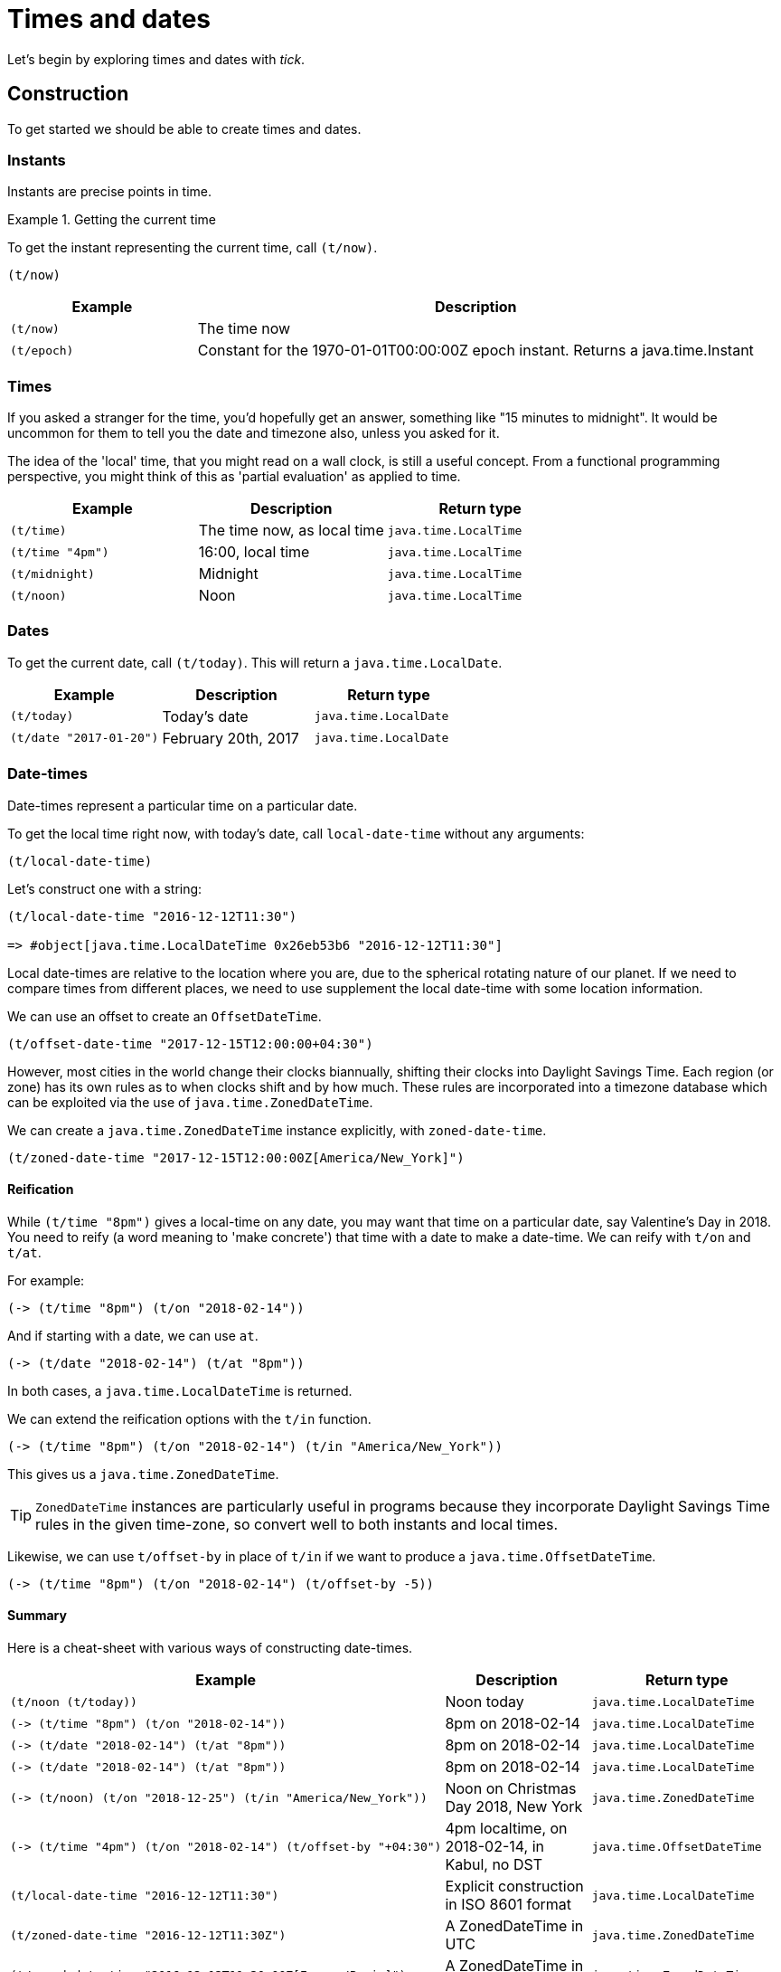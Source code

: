 = Times and dates

Let's begin by exploring times and dates with _tick_.

== Construction

To get started we should be able to create times and dates.

=== Instants

Instants are precise points in time.

.Getting the current time
====
To get the instant representing the current time, call `(t/now)`.

[source.code#now,clojure]
----
(t/now)
----
====

[%header,cols="1l,3a"]
|===
|Example|Description
|(t/now)|The time now
|(t/epoch)|Constant for the 1970-01-01T00:00:00Z epoch instant. Returns a java.time.Instant
|===

=== Times

If you asked a stranger for the time, you'd hopefully get an answer,
something like "15 minutes to midnight". It would be uncommon for them
to tell you the date and timezone also, unless you asked for it.

The idea of the 'local' time, that you might read on a wall clock, is
still a useful concept. From a functional programming perspective, you
might think of this as 'partial evaluation' as applied to time.

[%header,cols="l,a,l"]
|===
|Example|Description|Return type
|(t/time)|The time now, as local time|java.time.LocalTime
|(t/time "4pm")|16:00, local time|java.time.LocalTime
|(t/midnight)|Midnight|java.time.LocalTime
|(t/noon)|Noon|java.time.LocalTime
|===

[[dates]]
=== Dates

To get the current date, call `(t/today)`. This will return a `java.time.LocalDate`.

[%header,cols="l,a,l"]
|===
|Example|Description|Return type
|(t/today)|Today's date|java.time.LocalDate
|(t/date "2017-01-20")|February 20th, 2017|java.time.LocalDate
|===

=== Date-times

Date-times represent a particular time on a particular date.

To get the local time right now, with today's date, call `local-date-time` without any arguments:

----
(t/local-date-time)
----

====
Let's construct one with a string:

----
(t/local-date-time "2016-12-12T11:30")

=> #object[java.time.LocalDateTime 0x26eb53b6 "2016-12-12T11:30"]
----
====

Local date-times are relative to the location where you are, due to the spherical rotating nature of our planet. If we need to compare times from different places, we need to use supplement the local date-time with some location information.

We can use an offset to create an `OffsetDateTime`.

====
----
(t/offset-date-time "2017-12-15T12:00:00+04:30")
----
====

However, most cities in the world change their clocks biannually, shifting their clocks into Daylight Savings Time. Each region (or zone) has its own rules as to when clocks shift and by how much. These rules are incorporated into a timezone database which can be exploited via the use of `java.time.ZonedDateTime`.

We can create a `java.time.ZonedDateTime` instance explicitly, with `zoned-date-time`.

====
----
(t/zoned-date-time "2017-12-15T12:00:00Z[America/New_York]")
----
====

==== Reification

While `(t/time "8pm")` gives a local-time on any date, you may want that time on a particular date, say Valentine's Day in 2018. You need to reify (a word meaning to 'make concrete') that time with a date to make a date-time. We can reify with `t/on` and `t/at`.

====
For example:

----
(-> (t/time "8pm") (t/on "2018-02-14"))
----
====

And if starting with a date, we can use `at`.

====
----
(-> (t/date "2018-02-14") (t/at "8pm"))
----
====

In both cases, a `java.time.LocalDateTime` is returned.

We can extend the reification options with the `t/in` function.

====
----
(-> (t/time "8pm") (t/on "2018-02-14") (t/in "America/New_York"))
----
====

This gives us a `java.time.ZonedDateTime`.

TIP: `ZonedDateTime` instances are particularly useful in programs because they incorporate Daylight Savings Time rules in the given time-zone, so convert well to both instants and local times.

Likewise, we can use `t/offset-by` in place of `t/in` if we want to produce a `java.time.OffsetDateTime`.

----
(-> (t/time "8pm") (t/on "2018-02-14") (t/offset-by -5))
----

==== Summary

Here is a cheat-sheet with various ways of constructing date-times.

[%header,cols="l,a,l"]
|===
|Example|Description|Return type
|(t/noon (t/today))|Noon today|java.time.LocalDateTime
|(-> (t/time "8pm") (t/on "2018-02-14"))|8pm on 2018-02-14|java.time.LocalDateTime
|(-> (t/date "2018-02-14") (t/at "8pm"))|8pm on 2018-02-14|java.time.LocalDateTime
|(-> (t/date "2018-02-14") (t/at "8pm"))|8pm on 2018-02-14|java.time.LocalDateTime
|(-> (t/noon) (t/on "2018-12-25") (t/in "America/New_York"))|Noon on Christmas Day 2018, New York|java.time.ZonedDateTime
|(-> (t/time "4pm") (t/on "2018-02-14") (t/offset-by "+04:30")|4pm localtime, on 2018-02-14, in Kabul, no DST|java.time.OffsetDateTime
|(t/local-date-time "2016-12-12T11:30")|Explicit construction in ISO 8601 format|java.time.LocalDateTime
|(t/zoned-date-time "2016-12-12T11:30Z")|A ZonedDateTime in UTC|java.time.ZonedDateTime
|(t/zoned-date-time "2016-12-12T11:30:00Z[Europe/Paris]")|A ZonedDateTime in Paris|java.time.ZonedDateTime
|===

== Derivation

Now we have the foundational building blocks of time values, we can
now move on to the many ways in which new time values can be derived.

=== Coercion

NOTE: TBC

=== Modification

NOTE: (TODO) Adjusters

NOTE: Increment/decrement to create tomorrow,yesterday

[%header,cols="l,a,l"]
|===
|Example|Description|Return type
|(t/midnight (t/today))|Midnight, last night (since midnight is the start of the day)|java.time.LocalDateTime
|(t/tomorrow)|Tomorrow's date|java.time.LocalDate
|(t/yesterday)|Yesterday's date|java.time.LocalDate
|===

=== Truncation

You might not need millisecond (or nanosecond) accuracy, so you can truncate to the nearest second `(t/truncate (t/now) :seconds)` (or nearest minute with `(t/truncate (t/now) :minutes)`).

=== Extraction

Field values can be extracted from times and dates.

[%header,cols="l,a,l"]
|===
|Example|Description|Return type
|(t/day-of-month "2017-03-06")
|6
|java.lang.Integer

|(t/year (t/epoch))
|1970
|java.time.Year

|(t/day "1970-09-18")
|What was the day on this date? (Friday)
|java.time.DayOfWeek

|(t/hour (t/noon))
|What is the hour at noon? (12)
|java.lang.Integer
|===

You can also extract any supported field from any time instance by calling the `fields` function and extracting the field value with a keyword.

====
----
(:epoch-day (t/fields (t/today)))
----
====

Since `t/fields` returns something that behaves like a readable map, you can ask it which fields are available:

====
----
(keys (t/fields (t/today)))

=> (:proleptic-month :aligned-week-of-month :epoch-day :aligned-week-of-year :era :day-of-week :month-of-year :aligned-day-of-week-in-month :day-of-month :year :day-of-year :year-of-era :aligned-day-of-week-in-year)
----
====

NOTE: Beware that there are not many fields available for a `java.time.Instant`. You may want to first coerce the instant to a `java.time.ZonedDateTime` with `(zoned-date-time …)`.

== Comparison

TBC
